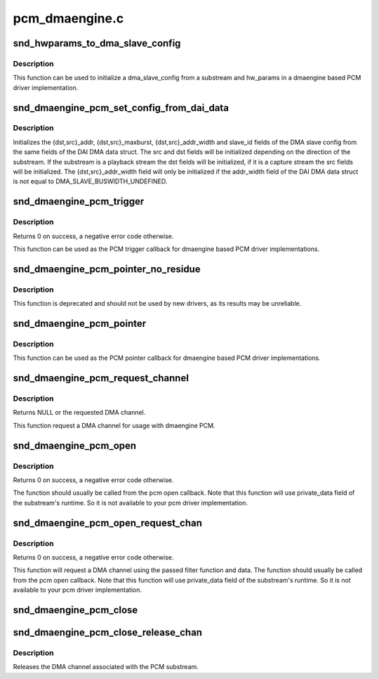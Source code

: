 .. -*- coding: utf-8; mode: rst -*-

===============
pcm_dmaengine.c
===============


.. _`snd_hwparams_to_dma_slave_config`:

snd_hwparams_to_dma_slave_config
================================

.. c:function:: int snd_hwparams_to_dma_slave_config (const struct snd_pcm_substream *substream, const struct snd_pcm_hw_params *params, struct dma_slave_config *slave_config)

    Convert hw_params to dma_slave_config

    :param const struct snd_pcm_substream \*substream:
        PCM substream

    :param const struct snd_pcm_hw_params \*params:
        hw_params

    :param struct dma_slave_config \*slave_config:
        DMA slave config



.. _`snd_hwparams_to_dma_slave_config.description`:

Description
-----------

This function can be used to initialize a dma_slave_config from a substream
and hw_params in a dmaengine based PCM driver implementation.



.. _`snd_dmaengine_pcm_set_config_from_dai_data`:

snd_dmaengine_pcm_set_config_from_dai_data
==========================================

.. c:function:: void snd_dmaengine_pcm_set_config_from_dai_data (const struct snd_pcm_substream *substream, const struct snd_dmaengine_dai_dma_data *dma_data, struct dma_slave_config *slave_config)

    Initializes a dma slave config using DAI DMA data.

    :param const struct snd_pcm_substream \*substream:
        PCM substream

    :param const struct snd_dmaengine_dai_dma_data \*dma_data:
        DAI DMA data

    :param struct dma_slave_config \*slave_config:
        DMA slave configuration



.. _`snd_dmaengine_pcm_set_config_from_dai_data.description`:

Description
-----------

Initializes the {dst,src}_addr, {dst,src}_maxburst, {dst,src}_addr_width and
slave_id fields of the DMA slave config from the same fields of the DAI DMA
data struct. The src and dst fields will be initialized depending on the
direction of the substream. If the substream is a playback stream the dst
fields will be initialized, if it is a capture stream the src fields will be
initialized. The {dst,src}_addr_width field will only be initialized if the
addr_width field of the DAI DMA data struct is not equal to
DMA_SLAVE_BUSWIDTH_UNDEFINED.



.. _`snd_dmaengine_pcm_trigger`:

snd_dmaengine_pcm_trigger
=========================

.. c:function:: int snd_dmaengine_pcm_trigger (struct snd_pcm_substream *substream, int cmd)

    dmaengine based PCM trigger implementation

    :param struct snd_pcm_substream \*substream:
        PCM substream

    :param int cmd:
        Trigger command



.. _`snd_dmaengine_pcm_trigger.description`:

Description
-----------

Returns 0 on success, a negative error code otherwise.

This function can be used as the PCM trigger callback for dmaengine based PCM
driver implementations.



.. _`snd_dmaengine_pcm_pointer_no_residue`:

snd_dmaengine_pcm_pointer_no_residue
====================================

.. c:function:: snd_pcm_uframes_t snd_dmaengine_pcm_pointer_no_residue (struct snd_pcm_substream *substream)

    dmaengine based PCM pointer implementation

    :param struct snd_pcm_substream \*substream:
        PCM substream



.. _`snd_dmaengine_pcm_pointer_no_residue.description`:

Description
-----------

This function is deprecated and should not be used by new drivers, as its
results may be unreliable.



.. _`snd_dmaengine_pcm_pointer`:

snd_dmaengine_pcm_pointer
=========================

.. c:function:: snd_pcm_uframes_t snd_dmaengine_pcm_pointer (struct snd_pcm_substream *substream)

    dmaengine based PCM pointer implementation

    :param struct snd_pcm_substream \*substream:
        PCM substream



.. _`snd_dmaengine_pcm_pointer.description`:

Description
-----------

This function can be used as the PCM pointer callback for dmaengine based PCM
driver implementations.



.. _`snd_dmaengine_pcm_request_channel`:

snd_dmaengine_pcm_request_channel
=================================

.. c:function:: struct dma_chan *snd_dmaengine_pcm_request_channel (dma_filter_fn filter_fn, void *filter_data)

    Request channel for the dmaengine PCM

    :param dma_filter_fn filter_fn:
        Filter function used to request the DMA channel

    :param void \*filter_data:
        Data passed to the DMA filter function



.. _`snd_dmaengine_pcm_request_channel.description`:

Description
-----------

Returns NULL or the requested DMA channel.

This function request a DMA channel for usage with dmaengine PCM.



.. _`snd_dmaengine_pcm_open`:

snd_dmaengine_pcm_open
======================

.. c:function:: int snd_dmaengine_pcm_open (struct snd_pcm_substream *substream, struct dma_chan *chan)

    Open a dmaengine based PCM substream

    :param struct snd_pcm_substream \*substream:
        PCM substream

    :param struct dma_chan \*chan:
        DMA channel to use for data transfers



.. _`snd_dmaengine_pcm_open.description`:

Description
-----------

Returns 0 on success, a negative error code otherwise.

The function should usually be called from the pcm open callback. Note that
this function will use private_data field of the substream's runtime. So it
is not available to your pcm driver implementation.



.. _`snd_dmaengine_pcm_open_request_chan`:

snd_dmaengine_pcm_open_request_chan
===================================

.. c:function:: int snd_dmaengine_pcm_open_request_chan (struct snd_pcm_substream *substream, dma_filter_fn filter_fn, void *filter_data)

    Open a dmaengine based PCM substream and request channel

    :param struct snd_pcm_substream \*substream:
        PCM substream

    :param dma_filter_fn filter_fn:
        Filter function used to request the DMA channel

    :param void \*filter_data:
        Data passed to the DMA filter function



.. _`snd_dmaengine_pcm_open_request_chan.description`:

Description
-----------

Returns 0 on success, a negative error code otherwise.

This function will request a DMA channel using the passed filter function and
data. The function should usually be called from the pcm open callback. Note
that this function will use private_data field of the substream's runtime. So
it is not available to your pcm driver implementation.



.. _`snd_dmaengine_pcm_close`:

snd_dmaengine_pcm_close
=======================

.. c:function:: int snd_dmaengine_pcm_close (struct snd_pcm_substream *substream)

    Close a dmaengine based PCM substream

    :param struct snd_pcm_substream \*substream:
        PCM substream



.. _`snd_dmaengine_pcm_close_release_chan`:

snd_dmaengine_pcm_close_release_chan
====================================

.. c:function:: int snd_dmaengine_pcm_close_release_chan (struct snd_pcm_substream *substream)

    Close a dmaengine based PCM substream and release channel

    :param struct snd_pcm_substream \*substream:
        PCM substream



.. _`snd_dmaengine_pcm_close_release_chan.description`:

Description
-----------

Releases the DMA channel associated with the PCM substream.


